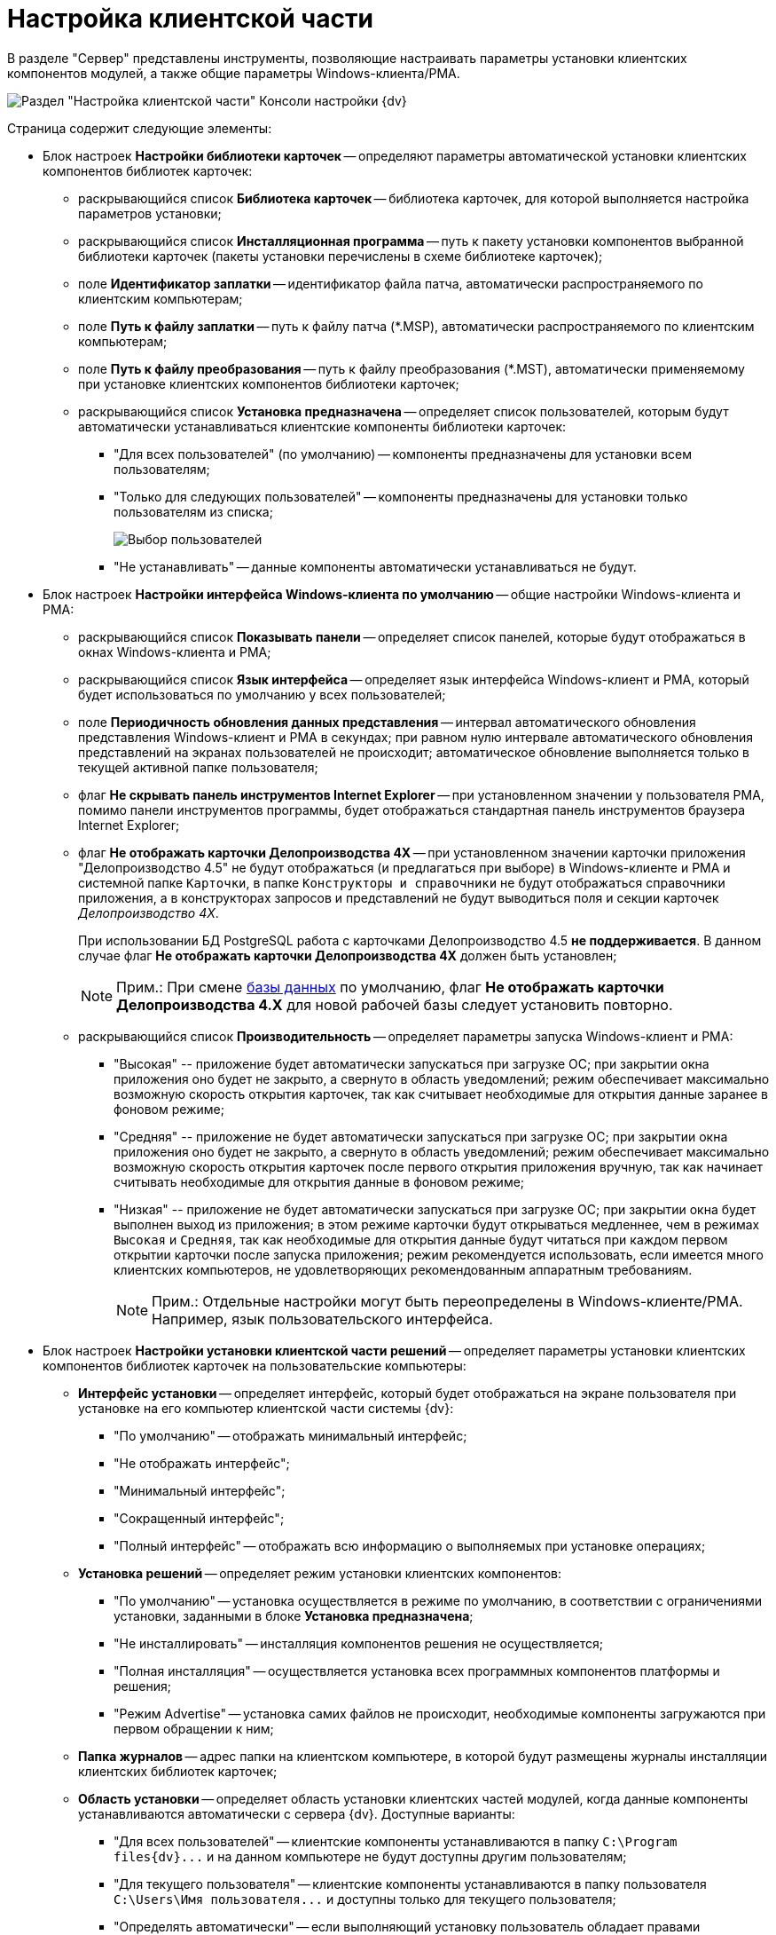= Настройка клиентской части

В разделе "Сервер" представлены инструменты, позволяющие настраивать параметры установки клиентских компонентов модулей, а также общие параметры Windows-клиента/РМА.

image::Server_Settings_Configuring_Client.png[Раздел "Настройка клиентской части" Консоли настройки {dv}]

Страница содержит следующие элементы:

* Блок настроек *Настройки библиотеки карточек* -- определяют параметры автоматической установки клиентских компонентов библиотек карточек:
** раскрывающийся список *Библиотека карточек* -- библиотека карточек, для которой выполняется настройка параметров установки;
** раскрывающийся список *Инсталляционная программа* -- путь к пакету установки компонентов выбранной библиотеки карточек (пакеты установки перечислены в схеме библиотеке карточек);
** поле *Идентификатор заплатки* -- идентификатор файла патча, автоматически распространяемого по клиентским компьютерам;
** поле *Путь к файлу заплатки* -- путь к файлу патча (*.MSP), автоматически распространяемого по клиентским компьютерам;
** поле *Путь к файлу преобразования* -- путь к файлу преобразования (*.MST), автоматически применяемому при установке клиентских компонентов библиотеки карточек;
** раскрывающийся список *Установка предназначена* -- определяет список пользователей, которым будут автоматически устанавливаться клиентские компоненты библиотеки карточек:
*** "Для всех пользователей" (по умолчанию) -- компоненты предназначены для установки всем пользователям;
*** "Только для следующих пользователей" -- компоненты предназначены для установки только пользователям из списка;
+
image::Configuring_Client_Select_Users.png[Выбор пользователей, для которых будет установлена библиотека]
*** "Не устанавливать" -- данные компоненты автоматически устанавливаться не будут.
* Блок настроек *Настройки интерфейса Windows-клиента по умолчанию* -- общие настройки Windows-клиента и РМА:
** раскрывающийся список *Показывать панели* -- определяет список панелей, которые будут отображаться в окнах Windows-клиента и РМА;
** раскрывающийся список *Язык интерфейса* -- определяет язык интерфейса Windows-клиент и РМА, который будет использоваться по умолчанию у всех пользователей;
** поле *Периодичность обновления данных представления* -- интервал автоматического обновления представления Windows-клиент и РМА в секундах; при равном нулю интервале автоматического обновления представлений на экранах пользователей не происходит; автоматическое обновление выполняется только в текущей активной папке пользователя;
** флаг *Не скрывать панель инструментов Internet Explorer* -- при установленном значении у пользователя РМА, помимо панели инструментов программы, будет отображаться стандартная панель инструментов браузера Internet Explorer;
** флаг *Не отображать карточки Делопроизводства 4X* -- при установленном значении карточки приложения "Делопроизводство 4.5" не будут отображаться (и предлагаться при выборе) в Windows-клиенте и РМА и системной папке `Карточки`, в папке `Конструкторы и справочники` не будут отображаться справочники приложения, а в конструкторах запросов и представлений не будут выводиться поля и секции карточек _Делопроизводство 4X_.
+
При использовании БД PostgreSQL работа с карточками Делопроизводство 4.5 *не поддерживается*. В данном случае флаг *Не отображать карточки Делопроизводства 4X* должен быть установлен;
+
[NOTE]
====
[.note__title]#Прим.:# При смене xref:Server_Settings_Databases.adoc[базы данных] по умолчанию, флаг *Не отображать карточки Делопроизводства 4.X* для новой рабочей базы следует установить повторно.
====
** раскрывающийся список *Производительность* -- определяет параметры запуска Windows-клиент и РМА:
*** "Высокая" -- приложение будет автоматически запускаться при загрузке ОС; при закрытии окна приложения оно будет не закрыто, а свернуто в область уведомлений; режим обеспечивает максимально возможную скорость открытия карточек, так как считывает необходимые для открытия данные заранее в фоновом режиме;
*** "Средняя" -- приложение не будет автоматически запускаться при загрузке ОС; при закрытии окна приложения оно будет не закрыто, а свернуто в область уведомлений; режим обеспечивает максимально возможную скорость открытия карточек после первого открытия приложения вручную, так как начинает считывать необходимые для открытия данные в фоновом режиме;
*** "Низкая" -- приложение не будет автоматически запускаться при загрузке ОС; при закрытии окна будет выполнен выход из приложения; в этом режиме карточки будут открываться медленнее, чем в режимах `Высокая` и `Средняя`, так как необходимые для открытия данные будут читаться при каждом первом открытии карточки после запуска приложения; режим рекомендуется использовать, если имеется много клиентских компьютеров, не удовлетворяющих рекомендованным аппаратным требованиям.
+
[NOTE]
====
[.note__title]#Прим.:# Отдельные настройки могут быть переопределены в Windows-клиенте/РМА. Например, язык пользовательского интерфейса.
====
* Блок настроек *Настройки установки клиентской части решений* -- определяет параметры установки клиентских компонентов библиотек карточек на пользовательские компьютеры:
** *Интерфейс установки* -- определяет интерфейс, который будет отображаться на экране пользователя при установке на его компьютер клиентской части системы {dv}:
*** "По умолчанию" -- отображать минимальный интерфейс;
*** "Не отображать интерфейс";
*** "Минимальный интерфейс";
*** "Сокращенный интерфейс";
*** "Полный интерфейс" -- отображать всю информацию о выполняемых при установке операциях;
** *Установка решений* -- определяет режим установки клиентских компонентов:
*** "По умолчанию" -- установка осуществляется в режиме по умолчанию, в соответствии с ограничениями установки, заданными в блоке *Установка предназначена*;
*** "Не инсталлировать" -- инсталляция компонентов решения не осуществляется;
*** "Полная инсталляция" -- осуществляется установка всех программных компонентов платформы и решения;
*** "Режим Advertise" -- установка самих файлов не происходит, необходимые компоненты загружаются при первом обращении к ним;
** *Папка журналов* -- адрес папки на клиентском компьютере, в которой будут размещены журналы инсталляции клиентских библиотек карточек;
** *Область установки* -- определяет область установки клиентских частей модулей, когда данные компоненты устанавливаются автоматически с сервера {dv}. Доступные варианты:
*** "Для всех пользователей" -- клиентские компоненты устанавливаются в папку `C:\Program files\{dv}\...` и на данном компьютере не будут доступны другим пользователям;
*** "Для текущего пользователя" -- клиентские компоненты устанавливаются в папку пользователя `C:\Users\Имя пользователя\...` и доступны только для текущего пользователя;
*** "Определять автоматически" -- если выполняющий установку пользователь обладает правами администратора компьютера, производится установка для всех пользователей, в противном случае — только для текущего пользователя.
+
Если на компьютере установлена клиентская часть модуля {pl}, другие базовые модули будут устанавливаться с областью установки "Платформы" -- настройка *Область установки* игнорируется. При обновлении базовых модулей {dv} также используется область установки обновляемой версий.

[NOTE]
====
[.note__title]#Прим.:# Данное исключение относится только к базовым модуля {dv} -- дополнительные модули устанавливаются/обновляются с областью установки, выбранной в параметре *Область установки*.
====
* Поле *Адрес расположения документации* -- определяет шаблон для получения адреса пользовательской документации. Дополнительная информация в пункте xref:ChangeManualLocation.adoc[Изменение расположения пользовательской документации].
* Ссылка *восстановить по умолчанию* восстанавливает шаблон в стандартное значение.


